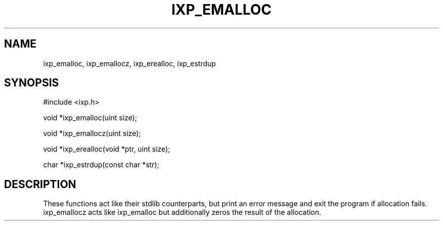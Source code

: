 .TH "IXP_EMALLOC" 3 "2012 Dec" "libixp Manual"


.SH NAME

.P
ixp_emalloc, ixp_emallocz, ixp_erealloc, ixp_estrdup

.SH SYNOPSIS

.nf
#include <ixp.h>

void *ixp_emalloc(uint size);

void *ixp_emallocz(uint size);

void *ixp_erealloc(void *ptr, uint size);

char *ixp_estrdup(const char *str);
.fi


.SH DESCRIPTION

.P
These functions act like their stdlib counterparts, but print
an error message and exit the program if allocation fails.
ixp_emallocz acts like ixp_emalloc but additionally zeros the
result of the allocation.

.\" man code generated by txt2tags 2.6 (http://txt2tags.org)
.\" cmdline: txt2tags -o- ixp_emalloc.man3
